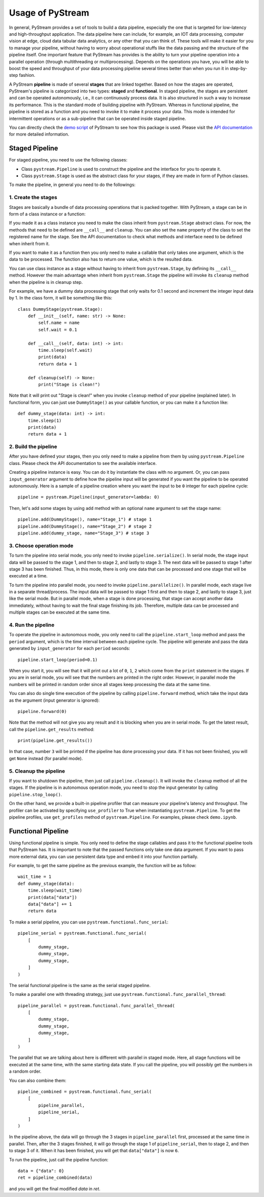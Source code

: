 Usage of PyStream
======================================

In general, PyStream provides a set of tools to build a data pipeline, especially the one that is targeted for low-latency and high-throughput application.
The data pipeline here can include, for example, an IOT data processing, computer vision at edge, cloud data tabular data analytics, or any other that you can think of. 
These tools will make it easier for you to manage your pipeline, without having to worry about operational stuffs like the data passing and the structure of the pipeline itself.
One important feature that PyStream has provides is the ability to turn your pipeline operation into a parallel operation (through multithreading or multiprocessing).
Depends on the operations you have, you will be able to boost the speed and throughput of your data processing pipeline several times better than when you run it in step-by-step fashion.

A PyStream **pipeline** is made of several **stages** that are linked together.  
Based on how the stages are operated, PyStream's pipeline is categorized into two types: **staged** and **functional**.
In staged pipeline, the stages are persistent and can be operated autonomously, i.e., it can continuously process data. 
It is also structured in such a way to increase its performance. 
This is the standard mode of building pipeline with PyStream. 
Whereas in functional pipeline, the pipeline is stored as a function and you need to invoke it to make it process your data.
This mode is intended for intermittent operations or as a sub-pipeline that can be operated inside staged pipeline.

You can directly check the `demo script <https://github.com/MukhlasAdib/pystream-pipeline/blob/main/demo.ipynb>`_ of PyStream to see how this package is used.
Please visit the `API documentation <https://pystream-pipeline.readthedocs.io/en/latest/api.html>`_ for more detailed information.

Staged Pipeline
--------------------------------------

For staged pipeline, you need to use the following classes:

- Class ``pystream.Pipeline`` is used to construct the pipeline and the interface for you to operate it.
- Class ``pystream.Stage`` is used as the abstract class for your stages, if they are made in form of Python classes.

To make the pipeline, in general you need to do the followings:

1. Create the stages
~~~~~~~~~~~~~~~~~~~~~~~~~~~~~~~~~~~~~~

Stages are basically a bundle of data processing operations that is packed together. 
With PyStream, a stage can be in form of a class instance or a function:

If you made it as a class instance you need to make the class inherit from ``pystream.Stage`` abstract class.
For now, the methods that need to be defined are ``__call__`` and ``cleanup``.
You can also set the ``name`` property of the class to set the registered name for the stage.
See the API documentation to check what methods and interface need to be defined when inherit from it.

If you want to make it as a function then you only need to make a callable that only takes one argument, which is the data to be processed.
The function also has to return one value, which is the resulted data.

You can use class instance as a stage without having to inherit from ``pystream.Stage``, by defining its ``__call__`` method.
However the main advantage when inherit from ``pystream.Stage`` the pipeline will invoke its ``cleanup`` method when the pipeline is in cleanup step.

For example, we have a dummy data processing stage that only waits for 0.1 second and increment the integer input data by 1.
In the class form, it will be something like this::

    class DummyStage(pystream.Stage):
        def __init__(self, name: str) -> None:
            self.name = name
            self.wait = 0.1

        def __call__(self, data: int) -> int:
            time.sleep(self.wait)
            print(data)
            return data + 1

        def cleanup(self) -> None:
            print("Stage is clean!")
 
Note that it will print out "Stage is clean!" when you invoke ``cleanup`` method of your pipeline (explained later).
In functional form, you can just use ``DummyStage()`` as your callable function, or you can make it a function like::

    def dummy_stage(data: int) -> int:
        time.sleep(1)
        print(data)
        return data + 1

2. Build the pipeline
~~~~~~~~~~~~~~~~~~~~~~~~~~~~~~~~~~~~~~

After you have defined your stages, then you only need to make a pipeline from them by using ``pystream.Pipeline`` class.
Please check the API documentation to see the available interface.

Creating a pipeline instance is easy. You can do it by instantiate the class with no argument.
Or, you can pass ``input_generator`` argument to define how the pipeline input will be generated if you want the pipeline to be operated autonomously.
Here is a sample of a pipeline creation where you want the input to be ``0`` integer for each pipeline cycle::

    pipeline = pystream.Pipeline(input_generator=lambda: 0)

Then, let's add some stages by using ``add`` method with an optional ``name`` argument to set the stage name::

    pipeline.add(DummyStage(), name="Stage_1") # stage 1
    pipeline.add(DummyStage(), name="Stage_2") # stage 2
    pipeline.add(dummy_stage, name="Stage_3") # stage 3

3. Choose operation mode
~~~~~~~~~~~~~~~~~~~~~~~~~~~~~~~~~~~~~~

To turn the pipeline into serial mode, you only need to invoke ``pipeline.serialize()``.
In serial mode, the stage input data will be passed to the stage 1, and then to stage 2, and lastly to stage 3.
The next data will be passed to stage 1 after stage 3 has been finished.
Thus, in this mode, there is only one data that can be processed and one stage that will be executed at a time.

To turn the pipeline into parallel mode, you need to invoke ``pipeline.parallelize()``.
In parallel mode, each stage live in a separate thread/process.
The input data will be passed to stage 1 first and then to stage 2, and lastly to stage 3, just like the serial mode.
But in parallel mode, when a stage is done processing, that stage can accept another data immediately, without having to wait the final stage finishing its job.
Therefore, multiple data can be processed and multiple stages can be executed at the same time.

4. Run the pipeline
~~~~~~~~~~~~~~~~~~~~~~~~~~~~~~~~~~~~~~

To operate the pipeline in autonomous mode, you only need to call the ``pipeline.start_loop`` method and pass the ``period`` argument, which is the time interval between each pipeline cycle.
The pipeline will generate and pass the data generated by ``input_generator`` for each ``period`` seconds::

    pipeline.start_loop(period=0.1)

When you start it, you will see that it will print out a lot of ``0``, ``1``, ``2`` which come from the ``print`` statement in the stages.
If you are in serial mode, you will see that the numbers are printed in the right order.
However, in parallel mode the numbers will be printed in random order since all stages keep processing the data at the same time.

You can also do single time execution of the pipeline by calling ``pipeline.forward`` method, which take the input data as the argument (input generator is ignored)::

    pipeline.forward(0)

Note that the method will not give you any result and it is blocking when you are in serial mode. 
To get the latest result, call the ``pipeline.get_results`` method::

    print(pipeline.get_results())

In that case, number ``3`` will be printed if the pipeline has done processing your data.
If it has not been finished, you will get ``None`` instead (for parallel mode).

5. Cleanup the pipeline
~~~~~~~~~~~~~~~~~~~~~~~~~~~~~~~~~~~~~~

If you want to shutdown the pipeline, then just call ``pipeline.cleanup()``. It will invoke the ``cleanup`` method of all the stages.
If the pipeline is in autonomous operation mode, you need to stop the input generator by calling ``pipeline.stop_loop()``.

On the other hand, we provide a built-in pipeline profiler that can measure your pipeline's latency and throughput.
The profiler can be activated by specifying ``use_profiler`` to True when instantiating ``pystream.Pipeline``.
To get the pipeline profiles, use ``get_profiles`` method of ``pystream.Pipeline``.
For examples, please check ``demo.ipynb``.

Functional Pipeline
--------------------------------------

Using functional pipeline is simple.
You only need to define the stage callables and pass it to the functional pipeline tools that PyStream has.
It is important to note that the passed functions only take one data argument.
If you want to pass more external data, you can use persistent data type and embed it into your function partially.

For example, to get the same pipeline as the previous example, the function will be as follow::

    wait_time = 1
    def dummy_stage(data):
        time.sleep(wait_time)
        print(data["data"])
        data["data"] += 1
        return data

To make a serial pipeline, you can use ``pystream.functional.func_serial``::

    pipeline_serial = pystream.functional.func_serial(
        [
            dummy_stage, 
            dummy_stage, 
            dummy_stage,
        ]
    )

The serial functional pipeline is the same as the serial staged pipeline.

To make a parallel one with threading strategy, just use ``pystream.functional.func_parallel_thread``::

    pipeline_parallel = pystream.functional.func_parallel_thread(
        [
            dummy_stage, 
            dummy_stage, 
            dummy_stage,
        ]
    )

The parallel that we are talking about here is different with parallel in staged mode.
Here, all stage functions will be executed at the same time, with the same starting data state.
If you call the pipeline, you will possibly get the numbers in a random order.

You can also combine them::

    pipeline_combined = pystream.functional.func_serial(
        [
            pipeline_parallel, 
            pipeline_serial,
        ]
    )

In the pipeline above, the data will go through the 3 stages in ``pipeline_parallel`` first, processed at the same time in parallel.
Then, after the 3 stages finished, it will go through the stage 1 of ``pipeline_serial``, then to stage 2, and then to stage 3 of it. 
When it has been finished, you will get that ``data["data"]`` is now ``6``.

To run the pipeline, just call the pipeline function::

    data = {"data": 0}
    ret = pipeline_combined(data)

and you will get the final modified `data` in `ret`.
